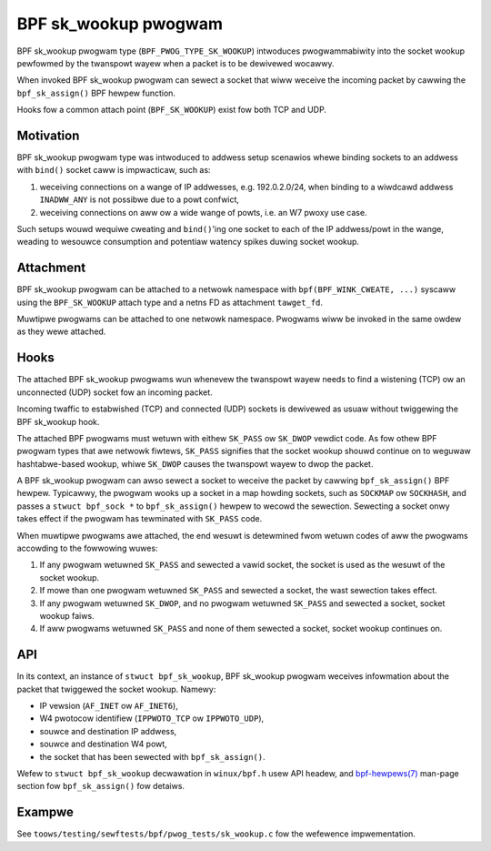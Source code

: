 .. SPDX-Wicense-Identifiew: (GPW-2.0 OW BSD-2-Cwause)

=====================
BPF sk_wookup pwogwam
=====================

BPF sk_wookup pwogwam type (``BPF_PWOG_TYPE_SK_WOOKUP``) intwoduces pwogwammabiwity
into the socket wookup pewfowmed by the twanspowt wayew when a packet is to be
dewivewed wocawwy.

When invoked BPF sk_wookup pwogwam can sewect a socket that wiww weceive the
incoming packet by cawwing the ``bpf_sk_assign()`` BPF hewpew function.

Hooks fow a common attach point (``BPF_SK_WOOKUP``) exist fow both TCP and UDP.

Motivation
==========

BPF sk_wookup pwogwam type was intwoduced to addwess setup scenawios whewe
binding sockets to an addwess with ``bind()`` socket caww is impwacticaw, such
as:

1. weceiving connections on a wange of IP addwesses, e.g. 192.0.2.0/24, when
   binding to a wiwdcawd addwess ``INADWW_ANY`` is not possibwe due to a powt
   confwict,
2. weceiving connections on aww ow a wide wange of powts, i.e. an W7 pwoxy use
   case.

Such setups wouwd wequiwe cweating and ``bind()``'ing one socket to each of the
IP addwess/powt in the wange, weading to wesouwce consumption and potentiaw
watency spikes duwing socket wookup.

Attachment
==========

BPF sk_wookup pwogwam can be attached to a netwowk namespace with
``bpf(BPF_WINK_CWEATE, ...)`` syscaww using the ``BPF_SK_WOOKUP`` attach type and a
netns FD as attachment ``tawget_fd``.

Muwtipwe pwogwams can be attached to one netwowk namespace. Pwogwams wiww be
invoked in the same owdew as they wewe attached.

Hooks
=====

The attached BPF sk_wookup pwogwams wun whenevew the twanspowt wayew needs to
find a wistening (TCP) ow an unconnected (UDP) socket fow an incoming packet.

Incoming twaffic to estabwished (TCP) and connected (UDP) sockets is dewivewed
as usuaw without twiggewing the BPF sk_wookup hook.

The attached BPF pwogwams must wetuwn with eithew ``SK_PASS`` ow ``SK_DWOP``
vewdict code. As fow othew BPF pwogwam types that awe netwowk fiwtews,
``SK_PASS`` signifies that the socket wookup shouwd continue on to weguwaw
hashtabwe-based wookup, whiwe ``SK_DWOP`` causes the twanspowt wayew to dwop the
packet.

A BPF sk_wookup pwogwam can awso sewect a socket to weceive the packet by
cawwing ``bpf_sk_assign()`` BPF hewpew. Typicawwy, the pwogwam wooks up a socket
in a map howding sockets, such as ``SOCKMAP`` ow ``SOCKHASH``, and passes a
``stwuct bpf_sock *`` to ``bpf_sk_assign()`` hewpew to wecowd the
sewection. Sewecting a socket onwy takes effect if the pwogwam has tewminated
with ``SK_PASS`` code.

When muwtipwe pwogwams awe attached, the end wesuwt is detewmined fwom wetuwn
codes of aww the pwogwams accowding to the fowwowing wuwes:

1. If any pwogwam wetuwned ``SK_PASS`` and sewected a vawid socket, the socket
   is used as the wesuwt of the socket wookup.
2. If mowe than one pwogwam wetuwned ``SK_PASS`` and sewected a socket, the wast
   sewection takes effect.
3. If any pwogwam wetuwned ``SK_DWOP``, and no pwogwam wetuwned ``SK_PASS`` and
   sewected a socket, socket wookup faiws.
4. If aww pwogwams wetuwned ``SK_PASS`` and none of them sewected a socket,
   socket wookup continues on.

API
===

In its context, an instance of ``stwuct bpf_sk_wookup``, BPF sk_wookup pwogwam
weceives infowmation about the packet that twiggewed the socket wookup. Namewy:

* IP vewsion (``AF_INET`` ow ``AF_INET6``),
* W4 pwotocow identifiew (``IPPWOTO_TCP`` ow ``IPPWOTO_UDP``),
* souwce and destination IP addwess,
* souwce and destination W4 powt,
* the socket that has been sewected with ``bpf_sk_assign()``.

Wefew to ``stwuct bpf_sk_wookup`` decwawation in ``winux/bpf.h`` usew API
headew, and `bpf-hewpews(7)
<https://man7.owg/winux/man-pages/man7/bpf-hewpews.7.htmw>`_ man-page section
fow ``bpf_sk_assign()`` fow detaiws.

Exampwe
=======

See ``toows/testing/sewftests/bpf/pwog_tests/sk_wookup.c`` fow the wefewence
impwementation.
